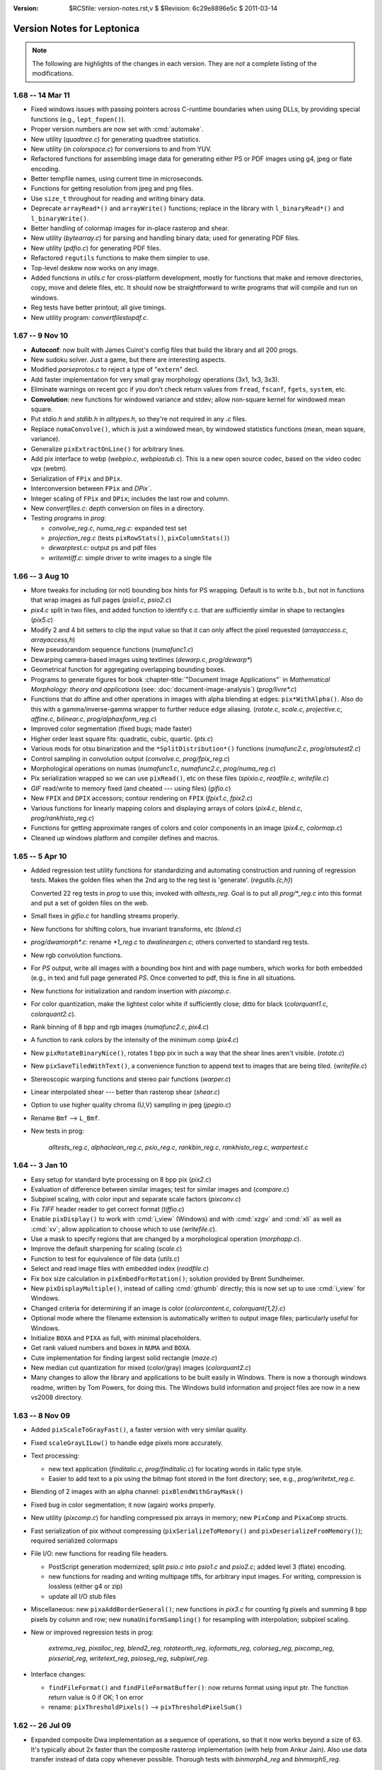 :version: $RCSfile: version-notes.rst,v $ $Revision: 6c29e8896e5c $ $Date: 2011/03/14 21:50:44 $

.. default-role:: fs

.. _version-notes:

=============================
 Version Notes for Leptonica
=============================

.. Note:: The following are highlights of the changes in each version.
          They are *not* a complete listing of the modifications.

1.68 --  14 Mar 11
==================

* Fixed windows issues with passing pointers across C-runtime boundaries
  when using DLLs, by providing special functions (e.g.,
  ``lept_fopen()``).

* Proper version numbers are now set with :cmd:`automake`.

* New utility (`quadtree.c`) for generating quadtree statistics.

* New utility (in `colorspace.c`) for conversions to and from YUV.

* Refactored functions for assembling image data for generating either
  PS or PDF images using g4, jpeg or flate encoding.

* Better tempfile names, using current time in microseconds.

* Functions for getting resolution from jpeg and png files.

* Use ``size_t`` throughout for reading and writing binary data.

* Deprecate ``arrayRead*()`` and ``arrayWrite()`` functions; replace in
  the library with ``l_binaryRead*()`` and ``l_binaryWrite()``.

* Better handling of colormap images for in-place rasterop and shear.

* New utility (`bytearray.c`) for parsing and handling binary data; used
  for generating PDF files.

* New utility (`pdfio.c`) for generating PDF files.

* Refactored ``regutils`` functions to make them simpler to use.

* Top-level deskew now works on any image.

* Added functions in `utils.c` for cross-platform development, mostly
  for functions that make and remove directories, copy, move and delete
  files, etc.  It should now be straightforward to write programs that
  will compile and run on windows.

* Reg tests have better printout; all give timings.

* New utility program: `convertfilestopdf.c`.


1.67 --  9 Nov 10
=================

* **Autoconf**: now built with James Cuirot's config files that build the
  library and all 200 progs.

* New sudoku solver.  Just a game, but there are interesting aspects.

* Modified `parseprotos.c` to reject a type of "``extern``" decl.

* Add faster implementation for very small gray morphology operations
  (3x1, 1x3, 3x3).

* Eliminate warnings on recent gcc if you don't check return values from
  ``fread``, ``fscanf``, ``fgets``, ``system``, etc.

* **Convolution**: new functions for windowed variance and stdev; allow
  non-square kernel for windowed mean square.

* Put `stdio.h` and `stdlib.h` in `alltypes.h`, so they're not required
  in any `.c` files.

* Replace ``numaConvolve()``, which is just a windowed mean, by windowed
  statistics functions (mean, mean square, variance).

* Generalize ``pixExtractOnLine()`` for arbitrary lines.

* Add pix interface to webp (`webpio.c`, `webpiostub.c`). This is a new
  open source codec, based on the video codec vpx (webm).

* Serialization of ``FPix`` and ``DPix``.

* Interconversion between ``FPix`` and `DPix``.

* Integer scaling of ``FPix`` and ``DPix``; includes the last row and
  column.

* New `convertfiles.c`: depth conversion on files in a directory.

* Testing programs in `prog`:

  * `convolve_reg.c`, `numa_reg.c`: expanded test set
  
  * `projection_reg.c` (tests ``pixRowStats()``, ``pixColumnStats()``)

  * `dewarptest.c`: output ps and pdf files

  * `writemtiff.c`: simple driver to write images to a single file


1.66 -- 3 Aug 10
================

* More tweaks for including (or not) bounding box hints for PS wrapping.
  Default is to write b.b., but not in functions that wrap images as
  full pages (`psio1.c`, `psio2.c`)

* `pix4.c` split in two files, and added function to identify c.c.  that
  are sufficiently similar in shape to rectangles (`pix5.c`)

* Modify 2 and 4 bit setters to clip the input value so that it can only
  affect the pixel requested (`arrayaccess.c`, `arrayaccess,h`)

* New pseudorandom sequence functions (`numafunc1.c`)

* Dewarping camera-based images using textlines (`dewarp.c`,
  `prog/dewarp\*`)

* Geometrical function for aggregating overlapping bounding boxes.

* Programs to generate figures for book :chapter-title:`"Document Image
  Applications"` in :title:`Mathematical Morphology: theory and
  applications` (see: :doc:`document-image-analysis`) (`prog/livre\*.c`)

* Functions that do affine and other operations in images with alpha
  blending at edges: ``pix*WithAlpha()``.  Also do this with a
  gamma/inverse-gamma wrapper to further reduce edge aliasing.
  (`rotate.c`, `scale.c`, `projective.c`, `affine.c`, `bilinear.c`,
  `prog/alphaxform_reg.c`)

* Improved color segmentation (fixed bugs; made faster)

* Higher order least square fits: quadratic, cubic, quartic. (`pts.c`)

* Various mods for otsu binarization and the ``*SplitDistribution*()``
  functions (`numafunc2.c`, `prog/otsutest2.c`)

* Control sampling in convolution output (`convolve.c`, `prog/fpix_reg.c`)

* Morphological operations on numas (`numafunc1.c`, `numafunc2.c`,
  `prog/numa_reg.c`)

* Pix serialization wrapped so we can use ``pixRead()``, etc on these
  files (`spixio.c`, `readfile.c`, `writefile.c`)

* `GIF` read/write to memory fixed (and cheated --- using files)
  (`gifio.c`)

* New ``FPIX`` and ``DPIX`` accessors; contour rendering on ``FPIX``
  (`fpix1.c`, `fpix2.c`)

* Various functions for linearly mapping colors and displaying arrays of
  colors (`pix4.c`, `blend.c`, `prog/rankhisto_reg.c`)

* Functions for getting approximate ranges of colors and color
  components in an image (`pix4.c`, `colormap.c`)

* Cleaned up windows platform and compiler defines and macros.


1.65 -- 5 Apr 10
================

* Added regression test utility functions for standardizing and
  automating construction and running of regression tests.  Makes the
  golden files when the 2nd arg to the reg test is 'generate'.
  (`regutils.{c,h}`)
 
  Converted 22 reg tests in `prog` to use this; invoked with
  `alltests_reg`.  Goal is to put all `prog/\*_reg.c` into this format
  and put a set of golden files on the web.

* Small fixes in `gifio.c` for handling streams properly.

* New functions for shifting colors, hue invariant transforms, etc
  (`blend.c`)

* `prog/dwamorph\*.c`: rename `\*1_reg.c` to `dwalineargen.c`; others
  converted to standard reg tests.

* New rgb convolution functions.

* For `PS` output, write all images with a bounding box hint and with
  page numbers, which works for both embedded (e.g., in tex) and full
  page generated `PS`.  Once converted to pdf, this is fine in all
  situations.

* New functions for initialization and random insertion with
  `pixcomp.c`.

* For color quantization, make the lightest color white if sufficiently
  close; ditto for black (`colorquant1.c`, `colorquant2.c`).

* Rank binning of 8 bpp and rgb images (`numafunc2.c`, `pix4.c`)

* A function to rank colors by the intensity of the minimum comp
  (`pix4.c`)

* New ``pixRotateBinaryNice()``, rotates 1 bpp pix in such a way that
  the shear lines aren't visible. (`rotate.c`)

* New ``pixSaveTiledWithText()``, a convenience function to append text
  to images that are being tiled. (`writefile.c`)

* Stereoscopic warping functions and stereo pair functions
  (`warper.c`)

* Linear interpolated shear --- better than rasterop shear (`shear.c`)

* Option to use higher quality chroma (U,V) sampling in jpeg
  (`jpegio.c`)

* Rename ``Bmf`` --> ``L_Bmf``.

* New tests in prog:
 
     `alltests_reg.c`, `alphaclean_reg.c`, `psio_reg.c`,
     `rankbin_reg.c`, `rankhisto_reg.c`, `warpertest.c`


1.64 -- 3 Jan 10
================

* Easy setup for standard byte processing on 8 bpp pix (`pix2.c`)

* Evaluation of difference between similar images; test for similar
  images and (`compare.c`)

* Subpixel scaling, with color input and separate scale factors
  (`pixconv.c`)

* Fix `TIFF` header reader to get correct format (`tiffio.c`)

* Enable ``pixDisplay()`` to work with :cmd:`i_view` (Windows) and with
  :cmd:`xzgv` and :cmd:`xli` as well as :cmd:`xv`; allow application to
  choose which to use (`writefile.c`).

* Use a mask to specify regions that are changed by a morphological
  operation (`morphapp.c`).

* Improve the default sharpening for scaling (`scale.c`)

* Function to test for equivalence of file data (`utils.c`)

* Select and read image files with embedded index (`readfile.c`)

* Fix box size calculation in ``pixEmbedForRotation()``; solution
  provided by Brent Sundheimer.

* New ``pixDisplayMultiple()``, instead of calling :cmd:`gthumb`
  directly; this is now set up to use :cmd:`i_view` for Windows.

* Changed criteria for determining if an image is color
  (`colorcontent.c`, `colorquant{1,2}.c`)

* Optional mode where the filename extension is automatically written to
  output image files; particularly useful for Windows.

* Initialize ``BOXA`` and ``PIXA`` as full, with minimal placeholders.

* Get rank valued numbers and boxes in ``NUMA`` and ``BOXA``.

* Cute implementation for finding largest solid rectangle (`maze.c`)

* New median cut quantization for mixed (color/gray) images
  (`colorquant2.c`)

* Many changes to allow the library and applications to be built easily
  in Windows. There is now a thorough windows readme, written by Tom
  Powers, for doing this.  The Windows build information and project
  files are now in a new vs2008 directory.


1.63 -- 8 Nov 09
================

* Added ``pixScaleToGrayFast()``, a faster version with very similar
  quality.

* Fixed ``scaleGrayLILow()`` to handle edge pixels more accurately.

* Text processing:

  * new text application (`finditalic.c`, `prog/finditalic.c`) for
    locating words in italic type style.
 
  * Easier to add text to a pix using the bitmap font stored in the font
    directory; see, e.g., `prog/writetxt_reg.c`.

* Blending of 2 images with an alpha channel: ``pixBlendWithGrayMask()``

* Fixed bug in color segmentation; it now (again) works properly.

* New utility (`pixcomp.c`) for handling compressed pix arrays in
  memory; new ``PixComp`` and ``PixaComp`` structs.

* Fast serialization of pix without compressing
  (``pixSerializeToMemory()`` and ``pixDeserializeFromMemory()``);
  required serialized colormaps

* File I/O: new functions for reading file headers.

  * PostScript generation modernized; split `psio.c` into `psio1.c` and
    `psio2.c`; added level 3 (flate) encoding.

  * new functions for reading and writing multipage tiffs, for arbitrary
    input images.  For writing, compression is lossless (either g4 or
    zip)

  * update all I/O stub files

* Miscellaneous: new ``pixaAddBorderGeneral()``; new functions in
  `pix3.c` for counting fg pixels and summing 8 bpp pixels by column and
  row; new ``numaUniformSampling()`` for resampling with interpolation;
  subpixel scaling.

* New or improved regression tests in prog:

     `extrema_reg`, `pixalloc_reg`, `blend2_reg`, `rotateorth_reg`,
     `ioformats_reg`, `colorseg_reg`, `pixcomp_reg`, `pixserial_reg`,
     `writetext_reg`, `psioseg_reg`, `subpixel_reg`.

* Interface changes:

  * ``findFileFormat()`` and ``findFileFormatBuffer()``: now returns
    format using input ptr. The function return value is 0 if OK; 1 on
    error

  * rename: ``pixThresholdPixels()`` --> ``pixThresholdPixelSum()``


1.62 -- 26 Jul 09
=================

* Expanded composite Dwa implementation as a sequence of operations, so
  that it now works beyond a size of 63.  It's typically about 2x faster
  than the composite rasterop implementation (with help from Ankur
  Jain).  Also use data transfer instead of data copy whenever possible.
  Thorough tests with `binmorph4_reg` and `binmorph5_reg`.

* New functions in `colorseg.c` for masking and histogramming in HSV
  color space.

* Treat string constants rigorously as ``const char*``, initializing to
  ``char[]`` if to be used as non-const, or in some cases casting to
  ``char*``.  This avoids compiler warnings.

* Improved color quantization using existing colormap for octcubes and a
  new version for grayscale.  This will rigorously map most black and
  most white octcubes (rsp) to black and white if they exist in the
  colormap.

* Fast quantization to an existing colormap for color and grayscale.

* Fixed some bugs; e.g., in ``pixAffineSampled()`` for 1 bpp with
  ``L_BRING_IN_BLACK``; reading and writing pnm for 2 and 4 bpp.

* In `pngio.c`, enable compile time control over these settings:

  * converting 16 bpp --> 8 bpp on read

  * removing alpha channel on read

  * setting zlib compression on write

* For general scaling, allow sharpening to be optional, and provided
  faster sharpening operations.

* Improve support for 16 bpp grayscale.

* For ``scaleToGray*`` functions, reduce the width truncation.

* In `psio.c`, new functions for converting segmented page images (text
  and image) into level 2 PostScript.

* Removed all implicit casting to ``const char*``.

* New custom pix memory allocator, designed for large pix whose memory
  needs to be reused many times.

* In `xtractprotos`, we now allow prepending an arbitrary string to each
  prototype.

* In `environ.h`, additions for MSVC to work with VC++6, including
  prototype strings for dll import and export (thanks to Ray Smith).

* In `colorseg.c`, new functions for building HSV histograms, finding
  peaks, and generating masks based on the peaks.

* New or improved regression tests:

    `pixalloc_reg`, `binmorph4_reg`, `binmorph5_reg`, `conversion_reg`,
    `scale_reg`, `cmapquant_reg`,


1.61 -- 26 Apr 09
=================

* New histo-based grayscale quantization:
  ``pixGrayQuantizeFromHisto()``, that is used in new
  ``pixQuanitzeIfFewColorsMixed()``.

* Made final fix in ``pixBlockconv()``.  No underflows; no more
  overflows!

* More efficient rgb write with pnm.

* Add proto to `jpegiostub.c`, allowing proper use of the stubber.

* Fix several filter functions to use proper test on filter size; viz.,
  ``pixMinMaxTiles()``, several functions in `convolve.c`.

* Redo shear implementation to handle arbitrary angles, to handle
  colormapped images, and to avoid the singularity at pi/2.

* Removed both static vars from ``pixSaveTiled()``.

* Generalized ``pixRotate()`` to handle colormapped images, and to use
  ``pixRotateBySampling()`` in place of the removed
  ``pixRotateEuclidean()``.

* New skew finder for full angle range,
  ``pixFindSkewOrthogonalRange()``.

* For skew detection, now allow shear about image center as well as
  about the UL corner.

* New rotation reg tests: `rotate1_reg.c` and `rotate2_reg.c`.

* Better serialization format for ``boxaa``; introduce new version
  numbers for ``boxaa``, ``pixa``, and ``boxa``, as required.

* Proper init in ``boxGetGeometry()``, ``boxaGetBoxGeometry()``, and the
  accessors in `sel1.c` and `kernel.c`.

* Improved Numa functions in `numafunc1.c` and `numafunc2.c`; in
  particular, ``numaMakeHistogramAuto()`` and
  ``numaGetStatsUsingHistogram()``.

  * With all histo generators, make sure the start and binsize params
    are properly set and are used.

  * Interface change: Use these parameters implicitly in
    ``numaHistogramGetRankFromVal()`` and
    ``numaHistogramGetValFromRank()``.

* Interface change to ``ptaGetLinearLSF()``: add 1 optional parameter.

* In several ``pixaDisplay*()`` functions, handle colormaps properly.

* `pixafunc.c` split to `pixafunc1.c` and `pixafunc2.c`.

  * New connected component selections and options in ``pixaSort()``.

* Patch from Tony Dovgal for reading tiff rgba files.

* Added new logical operation options for numas.

* New ``pixConvertRGBToGrayMinMax()`` that chooses min or max of 3
  components.

* Computation of pixelwise aligned stats between multiple images of the
  same size (e.g., video), in `pix4.c`.

* Very fast binsort implemented for ``boxa`` and ``pixa``.

* Cleanup and rename stack, queue, heap and ptra functions:

  * all structs and typedefs start with ``L_``

  * all functions start with ``l``

* Sel creation for crosses and T junctions.

* New thresholding operations to binary; split out from `adaptmap.c`
  into `binarize.c`.

* Implementation of sauvola binarization, including use of pixtiling.

* Added composite parallel union and intersection morphological operations.

* Small changes to scaling and rotation to improve accuracy; only
  visible on very tiny, symmetric images.

* Implemented DPix (double precision data); useful for the mean square
  accumulator for sauvola binarization.

* New fast hybrid grayscale seedfill, in addition to the interative
  version (contributed by Ankur Jain).

* New or improved regression tests:

    `rotate1_reg`, `rotate2_reg`, `shear_reg`, `numa_reg`, `skew_reg`,
    `ptra1_reg`, `ptra2_reg`, `paint_reg`, `smallpix_reg`, `pta_reg`,
    `pixmem_reg`, `binarize_reg`, `grayfill_reg`.


1.60 -- 19 Jan 09
=================

* Fixed bug in ``pixBlockconv()``, introduced in 1.59, that causes
  overflow when convolving with an image that has white (255) at the
  edges.  [quickly found by Dave Bryan]

* Include function to display freetype fonts in a pix.

* The files `freetype.c` and `freetype.h` are in the distribution, but
  are not yet linked into the library.  This is contributed by Tony
  Dovgal, and this version works only for MSVC.

* Found that the problems with binary compression in `giflib` are fixed
  with `giflib` 4.1.6.


1.59 -- 11 Jan 09
=================

* Lots of changes since 1.58.

* New files: `affinecompose.c`, `ptra.c`, `warper.c`, `watershed.{h,c}`.
 
  * Split: `boxfunc.c` --> (`boxfunc1.c`, `boxfunc2.c`, `boxfunc3.c`)

* Improved connected component filtering, with logical functions applied
  to indicator arrays (`pix4.c`, `pixafunc.c`, `numafunc1.c`).

* Function to determine if an image can be quantized nicely with
  only a few colors (`colorcontent.c`, `pixconv.c`).

* New gray seed-filling functions (`seedfill.c`, `seedfilllow.c`).

* Fixed bugs in tophats and hdome, due to misuse of
  ``pixSubtractGray()`` (`morphapp.c`).

* New function for improving contrast (`adaptmap.c`)

* Watershed transform (still slightly buggy) (`watershed.c,h`).

* Fast random access into a pix using line pointers (`pix1.c`,
  `arrayaccess.\*`)

* Conversions of colormaps from gray to color and v.v. (`colormap.c`)

* Seedfill function that applies an upper limit to the fill distance
  (`seedfill.c`)

* New function for warping images with random harmonic distortion
  (with help from Tony Dovgal).

* New generic ptr array utility: all O(1) functions of a stack plus
  random replace, insert and delete (`ptra.c`).

* Simple functions for colorizing a grayscale image with an arbitrary
  color (`pixconv.c`, `colormap.c`)

* Flexible affine transforms (translation, scale, rotation) on ``pta``
  and ``boxa`` (`affinecompose.c`).

* Clipping of foreground (both exact and approximate) starting from
  within a rectangular region of the image (`pix4.c`)

* Blending a colored rectangle over an image (`pix2.c`, `boxfunc3.c`)

* Generation of rectangle covering of mask components (`boxfunc3.c`).

* Block convolution using tiles (for very large images) (`convolve.c`)

* New or improved regression tests in `prog`:

     `locminmax_reg`, `lowaccess_reg`, `grayfill_reg`, `adaptnorm_reg`,
     `xformbox_reg`, `warper_reg`, `cmapquant_reg`, `compfilter_reg`,
     `splitcomp_reg`, `affine_reg`, `bilinear_reg`, `projective_reg`

* Acknowledgments:

  (1) Big thanks to Tony Dovgal for helping with the warping (e.g. for
      captcha).  Tony also provided an implementation that allows
      rendering truetype fonts into a ``PIX`` on Windows.  This is not
      yet incorporated, because it opens a huge "can of worms," which is
      OK if you're going fishing but maybe not if you're trying to
      support leptonica on many platforms.  TBD.

  (2) David Shao provided a `libtools` build system that includes
      building the `prog` directory!  I believe this will work, but it
      is is not yet included because of problems I continue to have with
      macros in version 2.61 of gnu libtools.

  (3) Steve Rogers is working on a MSVC build for the `prog` directory.
      I hope to have this available for 1.60.


Earlier Versions
================

::

 1.58   27 Sept 08
        Added serialization for numaa.
        New octree quantizer pixOctreeQuantByPopulation(), that uses a
        mixture of level2 and level4 octcubes.  Renamed many functions
        in colorquant1.c, and arranged/documented them more carefully.
        Revised documentation in leptonica.org/papers/colorquant.pdf.
        Simplified customization for I/O libraries and fmemopen() in environ.h.
        Fixed bugs in colormap.c, viewfiles.c, pixarith.c.
        Verified Adam Langley's jbig2enc (encoding jbig2 and generating pdf from
        these encoded files) works properly with the current version -- see
        Section 24 of README.html for usage and build hints.
        New separable convolution; let pixConvolve() take 8, 16 and 32 bpp input.
        New floating pt pix (FPix) utility, which allows convolution and
        arithmetic operations on FPix; also interconversion to Pix.
        Ability to read headers on multipage tiff.
        More robust updown text detection in flipdetect.c.
        Use of sharpening to improve scaling when the scale factor is near 1.0.
        See prog/fpix_reg.c for regression test and usage.
        See prog/blend_reg.c for blending regression test, with new functions.

 1.57   13 Jul 08
        New Debian distribution for 1.57 (thanks to Jeff Breidenbach).
        Improved the Otsu-type approach for finding a binarization threshold,
        by choosing the min in the histogram subject to constraints
        (numafunc2.c, adaptmap.c)
        New function pixSeedspread() in seedfill.c, similar to a voronoi tiling,
        that is used for adaptive thresholding in pixThresholdSpreadNorm().
        In the process, fixed a small bug in pixDistanceFunction().
        (The approach was suggested by Ray Smith, and uses the fast
        Vincent distance function method to expand each seed.)
        Generalized the functions in kernel.c to use float weights
        for general convolution (Version 2 for kernel), and added
        gaussian kernel generation.
        Put all jpeg header functions into jpegio.c, where they belong.
        Fixed bugs in pixaInsertPix() and pixaRemovePix().
        Added read/write serialization for Numaa.
        New functions for comparing two images using bounding boxes (classapp.c).

 1.56   12 May 08
        Added several new 1d barcode decoders.  The functional interface
        is still in flux.
        Autoconf!   To get this working, it was necessary to: determine and
        set the endian flag; select which libraries are to be linked;
        determine if stream-based memory I/O is enabled.
        This required a major cleanup of the include files, minimizing
        dependencies on external library header files, and getting everything
        to work with both autoconf (HAVE_CONFIG_H) and the old
        customized makefile.  Customization is now all in environ.h.
        pixSaveTiled(): a new way to display tiled images.
        pixtiling.c: interface for splitting an image into a set of
        overlapping tiles, using mirrored borders for tiles touching the
        image boundary.
        pixBlendHardLight(): new blending mode with nice visual effects.
        pixColorFraction(): determines extent of color in image
        Both octree and median-cut color quantization check first if
        image is essentially grayscale; improvements to both algorithms.
        box*TransformOrdered(): general sequence of linear transforms.
        colorquant_reg.c, xformbox_reg.c, hardlight_reg.c: new regr tests.

 1.55   16 Mar 08
        New functions for combining two images arbitrarily through a mask,
        including mirrored tiling (pix3.c)
        Modify pixSetMasked*() to work on all images (pix3.c)
        New functions for extracting masked regions such as pixClipMasked()
        (pix3.c) and pixMaskConnComp() and pixMaskBoxa() (boxfunc.c).
        New functions to separate fg from bg (pix3.c), one of which is supported
        by numaSplitDistribution (numafunc.c).
        Modify sobel edge detector to take another parameter (edge.c)
        Support for 4 bpp cmyk color space in jpeg (jpegio.c)
        Modified median cut color quantization (colorquant2.c)
        Renamed colorquant.c (for octree quant) --> colorquant1.c.
        Absorbed conncomp.h and colorquant.h into specific files that
        depend on them (colorquant1.c, conncomp.c, pix.h)
        General convolution with utility for building kernels
        (convolve.c, kernel.c)
        Initial implementation of 1D barcode reader.  So far, we just have the
        signal processing to locate barcodes on a page, deskew them, and
        find the bar widths, along with decoders for two formats.
        (readbarcode.*, prog/barcodetest.c)
        Made the default to stub out read/write for non-tiff image formats
        to memory; it doesn't work on Macs & they were complaining (*io.c)
        Include MSVC project files for building leptonlib under
        windows (leptonlib.*)

 1.54   21 Jan 08
        Histogram equalization (enhance.c).
        New functions for pixaa: serialization (r/w), creation
        from pixa, and a tiled/scaled display into a pixa (pixabasic.c,
        pixafunc.c).
        Read/write of tiff to memory (instead of a file, using
        the TIFFClientOpen() callback interface), contributed by Adam
        Langley (tiffio.c, testing in prog/ioformats_reg).
        Improved image statistics functions, both over tiles and
        through a mask over the entire image.  Added standard deviation
        and variance; enable statistics for rgb and colormapped images,
        in addition to 8 bpp grayscale (pix3.c).  New function to
        extract rgb components from a colormapped image (pix2.c).
        Fix pixWriteStringPS() to work with all depths and colormap (psio.c)
        Enable all non-tiff formats to also write and read to/from memory (*io.c)
        Added support for read/write to gif, contributed by Tony Dovgal
        (gifio.c, gifiostub.c, imageio.h).  See Makefile for instructions
        on enabling this.

 1.53   29 Dec 07
        Add 4th arg to pixDistanceFunction() to specify b.c.,
        and fixed output to 16 bpp grayscale pix. (seedfill*.c)
        New un-normalized block grayscale convolution (convolve.c)
        Fixed bug in getLogBase2(), so that pixMaxDynamicRange() works
        properly.  This is useful for displaying a 16 bpp pix as
        8 bpp (pixarith.c).  New function for getting rank val for
        rgb over a region specified by a mask (pix3.c).  New function
        for extremem values of rgb colormap (colormap.c).  New
        function pixGlobalNormNoSatRGB(), a variant of pixGlobalNormRGB()
        that prevents saturation for any component above a specified
        rank value (adaptmap.c).  Added mechanism for memory
        management of pix (pix1.c).  Added selective morphology by
        region given by a mask (morphapp.c).  Fixed prototype extracdtion
        to work properly with function prototypes as args; released
        version 1.2 of xtractprotos (parseprotos.c, xtractprotos.c).
        Add a boxa field for pixaa, along with serialization (pixabasic.c),
        and modified display of pixaa to include this (pixafunc.c).
        Coalesced the version numbers for pixa, pixaa, boxa, and boxaa
        serialization (pix.h).
        New progs: modifyhuesat displays modified versions on a grid;
        textlinemask shows simple methods for extracting textline masks.

 1.52   25 Nov 07
        Implemented Breuel's whitespace partitioning algorithm (partition.c).
        Generalized pixColorMagnitude() to allow different methods
        for computing the color amount of a pixel (colorcontent.c).
        New methods for computing overlap of boxes (boxfunc.c).
        New methods for painting (solid) and drawing (outline) of boxes,
        replacing boxaDisplay() with pixDrawBoxa*() and pixPaintBoxa*()
        (pix2.c, boxfunc.c).
        Ray Smith fixed bug in the distance function (seedfilllow.c).
        For pixConvertTo1() and pixConvertTo8(), treat input pixs as a
        const and never return a clone or altered cmap (pixconv.c).
        Make pixGlobalNormalRGB() crash-proof (adaptmap.c).
        Tony Dovgal added ability to read jpeg comment (jpegio.c).

 1.51   21 Oct 07
        Improved histogramming of gray and color images (pix3.c)
        Histogram statistics (numafunc.c).  Better handling of tiff
        formats, testing rle and packbits output and improving
        level 2 postscript conversion efficiency (readfile.c, psio.c).
        Test program for r/w and display of Sels (prog/seliotest.c).
        Use endiantest to determine automatically which flags to set
        when compiling for big- or little-endians (endiantest.c)
        Compute a color magnitude for each rgb pixel (colorcontent.c).
        Allow separate modification of hue and saturation (enhance.c).
        Global transform of color image for arbitrary white point (adaptmap.c).

 1.50   07 Oct 07
        |||||||||||||||||||||||||||||||||||||||||||||||||||||||||
        NOTE CAREFULLY: The  image format enum in imageio.h has
        changed.  This is an ABI change, and it requires
        recompilation of the library.
        |||||||||||||||||||||||||||||||||||||||||||||||||||||||||
        Suggestions by David Bryan again resulted in several changes,
        including improvements to the dwa generating functions and interfaces.
        Major improvements for dwa code generation, including an
        optional filename for the output code, adding function prototypes
        to the code so it can easily be linked outside the library.
        Addition of 2-way composable dwa functions for bricks, with
        code addition to the library, and a new interpreter for dwa
        composable brick sequences  (fmorphauto.c, fhmtauto.c,
        morphtemplate1.c, hmttemplate1.c, morphdwa.c, dwacomb*.2.c, morphseq.c)
        Exhaustively tested in six programs (prog/binmorph*_reg,
        prog/dwamorph*_reg).
        New input modes for Sels, from both color bitmap editors
        and a simple file format (sel1.c).
        Better Sel generation functions in sel2.c, including combs for
        composable brick operations and linear bricks for comparison.
        Removed unnecessary copies for more efficient border add'n & removal. 
        Added RLE basline enc/dec for tiff.
        Binary morphology documentation on the web page updated for these
        changes/additions.
        William Rucklidge unrolled inner loops and added LUTs to
        speed up several more functions, including correlation
        (correlscore.c), centroid calculation (morphapp.c),
        2x linear interp grayscale scanning (scalelow.c),
        thresholding to binary (grayquantlow.c), and removal
        of colormaps to gray (pixconv.c).

 1.49   23 Sep 07
        |||||||||||||||||||||||||||||||||||||||||||||||||||||||||
        NOTE CAREFULLY: The  image format enum in imageio.h has
        changed.  This is an ABI change, and it requires
        recompilation of the library.
        |||||||||||||||||||||||||||||||||||||||||||||||||||||||||
        Suggestions by David Bryan resulted in several changes.
        pixUnpackBinary() unpacks to all depths.
        Can now write and read tiff in LZW and ZIP (gzip) formats.
        These, like uncompressed tiff, work on all bit depths.
        Also enabled pnm 16 bpp r/w, both non-ascii and ascii.
        ioFormatTest() now has better coverage and clarity; this is
        used in prog/ioformats_reg.c.
        Rewrite of morphautogen code to implement opening and closing atomically.
        Cleaner interaction with new text templates (fmorphauto.c,
        fhmtauto.c, sarray.c, *template*.txt,).
        More regression testing (e.g., binmorph1_reg.c, binmorph3_reg.c).

 1.48   30 Aug 07
        William Rucklidge sped up pixCorrelationScore() by in-lining
        all bit operations (jbclass.c).
        Generalized rank filtering from 8 bpp to color (rank.c).
        Fixed many functions that take a dest pix so that they don't fail if
        the dimensions or depth are not consistent with the src pix.
        The underlying change for this is to pixCopy() (pix1.c).
        Improved display of Sel as a pix; added selaDisplayInPix() to
        display all Sels in a Sela, orthogonal rotations of Sels (sel1.c).
        New functions for thinning and thickening while preserving connectivity
        and avoiding both free end erosion and dendritic cruft (ccthin.c,
        prog/ccthin1_reg.c, prog/ccthin2_reg.c).
        New function pixaDisplayTiledInRows() for compactly tiling pix
        in a pixa, plus documentation of different existing methods. (pixafunc.c)

 1.47   22 Jul 07
        New brick rank order filter (rank.c, prog/ranktest.c, prog/rank_reg.c).
        Use mirror reflection b.c. to avoid special processing at
        boundaries (pix2.c).  Simple sobel edge detector (edge.c).
        Utility for assempling level 2 compressed images in PostScript
        (psio.c, prog/convertfilestops.c).  Enable read/write of 16 bpp,
        grayscale tiff (tiffio.c, pix2.c).
        New function for finding the number of c.c., which is a bit
          faster than finding the b.b. or the component images (conncomp.c)
        New functions for finding local extrema in grayscale image (seedfill.c)

 1.46   28 Jun 07
        Added interpreted mode for color morphology (morphseq.c).
        In functions, make effort to consistently do early initialization
        of ptrs to objects returned on the heap.  This is to try to
        avoid letting functions return uninitialized objects, even if
        the return early because of bad input.
        Split pixa.c into 2 files; revised the component filtering
        in both pixafunc.c and boxfunc.c.  Added component filtering
        for "thin" components.
        Added subsampling functions for numa and pta.
        Word segmentation now works at both full and half resolution.
        Better methods for displaying and tiling (for debugging),
        using pixDisplayWrite(), pixaReadFiles() and pixaDisplayTiledAndScaled().

 1.45   27 May 07
        Further improvements of orientation and mirror flip detection
        (flipdetect.c).  Added 2x rank downscaling and general integer
        replicative expansion (scale.c).  Simplified interface for
        averaging, and included tiled averaging, which is yet another
        integer reduction scaling function (pix3.c).

 1.44   1 May 07
        Split pix2.c into (pix2.c, pix3.c), with basic housekeeping
        functions (e.g., ops on borders, padding) in pix2.c.
        Split numarray.c into (numabasic.c, numafunc.c), with
        constructors and accessors in numabasic.c.  Added a number
        of histogram, rank value and interpolation functions to numafunc.c.
        Add rms and rank difference comparison functions (compare.c).
        Separated orientation and mirror flip detection; fixed the latter
        (flipdetect.c).

 1.43   24 Mar 07
        New and fixed functions for handling word boxes (classapp.c)
        More consistent use of L_* flags (e.g., sarray.h, morph.h)
        Morphology on color images (gray ops on each component) (colormorph.c)
        New methods for generating sels; we now have five methods in
        sel1.c and 3 others in selgen.c.  Also a function that
        displays Sels as an image, for use in documentation (sel1.c)
        New high-level converters, such as pixConvertTo8(), pixConvertTo32(),
         pixConvertLossless()   (pixconv.c)
        Identify regression tests, and rename them as prog/*_reg.c.
        Complete revision of plotting package (gplot.c)
        New functions for comparing pix (compare.c)
        New morph application functions, such as the ability to run a
        morph sequence separately on selected c.c. in an image, and
        a fast, quasi-tophat function (morphapp.c)
        Cleanup and new interfaces to border representations of c.c. (ccbord.c)
        Page segmentation application (pageseg.c)
        Better serialization with version control for all major structs.
        Morphological brick operations with 2-way composite sels (morph.c)

 1.42   26 Dec 06
        New sorting functions, including 2-d sorting, for boxa and pixa,
        and functions that sort by index (e.g., pixa --> pixa and
        for 2d, pixa --> pixaa; ditto for boxa).  
        New accessors for pix dimensions.  A new strtokSafe() to
        substitute for strtok_r (utils.c).
        Page flip detection, using both rasterop and dwa morphology
        (flipdetect.c), with dwa generation (fliphmtgen.c) and testing
        (prog/fliptest.c).
        Increased basic sels from 42 to 52 (sel2.c).
        Better high-level interfaces for binary morphology with
        brick (separable) sels, both for rasterop (morph.c) and for
        dwa (morphdwa.c); fully tested for both asymmetric and
        symmetric b.c. (prog/morphtest3.c).  Faster area mapping
        reduction for power-of-2 scaling.

 1.41   5 Nov 06
        Simplified morph enums, removing all unused ones (morph.h).
        Added new high-level interfaces for adaptive mapping (adaptmap.c).
        New method to extract color content of images (colorcontent.c).
        New method to generate sels from text strings, and to identify
        roman text that is not properly oriented (thanks to Adam Langley).
        Fast grayscale min/max (rank) scale reduction by integer factors.
        New accessors for box and sel, that should be used when possible.
        Thresholding grayscale mask by bandpass (grayquant.c).
        Use of strtok_r() for thread safety.

 1.40   15 Oct 06
        Fixed xtractprotos for cygwin.  Minor fixes and improved documentation
        (baseline.c, conncomp.c, pix2.c, morphseq.c, pts.c, numarray.c,
        utils.c, skew.c).  Add ability to quantize an rgb image to a
        specified colormap (colorquant.c); tested in prog/cmapquanttest.c.
        Modifications to allow conditional compilation on MS VC++,
        and to allow I/O calls to be stubbed out (new files: *iostub.c,
        zlibmemstub.c, pstdint.h, arrayaccess.h.ms60)

 1.39   31 Aug 06
        |||||||||||||||||||||||||||||||||||||||||||||||||||||||||||||
        NOTE CAREFULLY:  There has been an interface change to make
        affine, bilinear and projective transforms more general.
        The implementation has been changed to allow them to handle
        all image types and to make them faster (esp. with both sampled
        and interpolated mapping on color images).
        |||||||||||||||||||||||||||||||||||||||||||||||||||||||||||||
        Added prog/Makefile.mingw to build executables.  This is still
        in a relatively raw state.  It is necessary to download
        gnuwin32 packages for 4 libraries (jpeg, png, zlib, tiff)
        to link with leptonlib and the main, and I still have not
        been able to build static executables (they require jpeg2b.dll, etc.).

 1.38   8 Aug 06
        |||||||||||||||||||||||||||||||||||||||||||||||||||||||||||||
        NOTE CAREFULLY: There has been an interface change to both
        simplify and generalize the grayscale morphology operations:
            pixErodeGray(), pixDilateGray(), pixOpenGray(),
            pixCloseGray(), pixTophat() and pixMorphGradient().
        The prototypes are not changed; old code will compile, but
        it will be wrong!  The old interface had a size and a type
        (horizontal, vertical, square).  The new interface takes
        horizontal and vertical Sel dimensions.
        |||||||||||||||||||||||||||||||||||||||||||||||||||||||||||||
        For cross-compilation to make windows programs, you can use
        src/Makefile.mingw to make a windows version of the library.
        6x scale-to-gray function donated by Alberto Accomazzi.
        Interpreter added for sequence of grayscale morphological
        operations, including the tophat (morphseq.c).
        Pixacc container added to simplify the interface
        for accumulator arithmetic using Pix.
        Removed fmorph.c and fmorphlow.c from the library.  These are
        very limited and were deprecated in favor of fmorphauto(), which
        autogens the code from (nearly) any Sel.
        Fixed some of the gray morphology operations, which had errors
        on the boundary.  All gray morph ops should now be rigorously
        OK (graymorph.c).  For testing of graymorph dualities, the 
        the graymorph interpreter, etc., see prog/morphgraytest.c. 

 1.37   10 Jul 06
        [After v.36 was released, Jeff Breidenbach built a Debian
        distribution of Leptonica based on v.36, and you can now get Leptonica
        as a Debian package.  Use "apt-cache search leptonica" to see
        what is available.]  The libraries are now combined into a single
        library (liblept.a, liblept.so) and the function prototypes are
        also in a single file (leptprotos.h).  cextract was found not
        to work on recent versions of linux that support 64 bit data types,
        and it is no longer distributed with leptonica.  Instead, I wrote
        a prototype extractor in leptonica (xtractprotos).  When you
        'make allprotos', it now uses this program.  The shared libraries
        now have major and minor numbers corresponding to the version.

 1.36   17 Jun 06
        Line graphics generation (graphics.c) reorganized; separated out pta
        generation from rendering.  Can now render with alpha blending.
        Examples of use are given in prog/graphicstest.c.
        Sort functions for basic geometrical objects now have the option
        of returning a numa giving the sort order on the original array.
        The pixa sort can sort with either clones or copies of the pix.

 1.35   21 May 06
        The efficiency of the multipage jbig unsupervised classifier is
        significantly improved due to a NumaHash struture implemented
        by Adam Langley.  Functions for computing runlength in 1 bpp
        images have been added.

 1.34   7 May 06
        Completely rewrote the jbig unsupervised classifier.
        It now works on multiple pages, and is more accurate in performing
        visually lossless substitutions.  You can classify by connected
        components, characters, or words.  The old data structures
        and interfaces have been removed.  New unpackers from 1 to 2 and
        1 to 4 bpp, with and without colormaps in the dest.

 1.33   18 Mar 06
        Generalized color snap to have different src and target colors,
        and to include colormaps (blend.c).  Distribute into root directory
        that specifies the version number (e.g., 1.33).  Add color
        space conversion between rgb and hsv.  Re-bundle thresholding
        code from (binarize*.c, dibitize*.c) to grayquant*.c.
        pixThreshold8() now also quantizes 8 bpp --> 8 bpp.
        High-level pixRotate() that optionally expands image sufficiently
        so that no pixels are lost in any sequence of rotations (rotate.c).
        Generalize shear to specify color of pixels brought in, including
        for in-place operation (shear.c, rotateshear.c).  Faster version of
        color rotation by area mapping, both about center and about UL corner.
        You can now use the standard color rotator (pixRotateAM) and get
        nearly the same speed as with the "Fast" one.

 1.32   4 Feb 06
        Ability to specify a sequence of binary morphological
        (& binary reduction/expansion) operations in a single
        function (morphseq.c).  Fast downscaling combined with conversion
        from rbg to gray and to binary (scale.c).  Utility for
        segmenting images by color (colorseg.c).

 1.31   7 Jan 06
        Remove more complicated functions that threshold to 2 bpp, 
        retaining the simplest interface.  Retest all thresholding and
        dithering.  Add "ascii" write of PNM.  Improve graphics writing
        of lines; generalize to colormaps.  New colorization functions
        (paintcmap.c, blend.c).

 1.30   22 Dec 05
        Remove most instances of fprintf(stderr, ...), except within
        DEBUG or encapsulated in error, warning or info macros. 
        As a result, there is no output to stderr if NO_CONSOLE_IO is defined. 
        Adaptive mapping to make bg uniform (adaptmap.c).  A few bug fixes.
        New PostScript output functions for embedding PS files
        (prog/converttops).  Generalized some image enhancement functions.
        New functions for generating hit-miss sels.

 1.29   12 Nov 05
        More flexible blending of two images, with and without colormaps
        (see blend.c).  Painting colormapped images through masks, etc
        (see paintcmap.c).  More flexible interface for gamma and
        contrast enhancement (see enhance.c).

 1.28   8 Oct 05
        Removed all pix colormaps for 1 bpp.  Allow programmatic resetting
        of binary morphology boundary conditions.  Added (yet) another
        simple octcube color quantizer.  New colormap operations.

 1.27   24 Sep 05
        Renamed many of the enums and typedefs to avoid namespace
        collisions.  This includes structs and typedefs for BMP.
        Interface change to pixClipRectangle(); apologies to everyone
        whose code is broken by these changes -- I hope it's worth it.
        Removed colormap.h; simplified all colormap usage, hiding details
        from all but a few colormap functions.  Am now saving file format
        in the pix when an image is read, and can by default write
        out in this format.  Resolution info added for jpeg and png.
        Added L_INFO* macros and l_info* fctns for printing
        (e.g., debugging) info.  Suggestions and code kindly
        supplied by Dave Bryan, who helped solve compatibility issues
        with MINGW32 (e.g., in timing and directory functions).
        Added some blending and linear TRC functions.
        Generalized pixEqual() to include all cases with and without
        colormaps.  New regression tests in prog: ioformats, equaltest.

 1.26   24 Jul 05
        Generalized affine pointwise to do interpolation as well as
        sampling.  For both projective and bilinear transforms,
        implemented using both sampling and interpolation.
        Added function to remove keystoning by computing the necessary
        projective transform and doing it.  Also find baselines in text images.
        Added downscaling using accurate area-mapping over subpixels.

 1.25   25 Jun 05
        Better endian conversion fctns for 2 and 4 byte words.
        Remove colormaps before converting by thresholds.
        Added functions to read header parameters for png and tiff.

 1.24   5 Jun 05
        Added image splitting to allow printing in tiles (as several pages).
        Added new octree quantization function to generate 4 and 8 bpp
        colormapped output (not dithered).  Fixed bmp resolution.
        Added new flag for colormap removal (using dest depth based on
        src colormap).  Added I/O tests (prog/ioformats.c)

 1.23   10 Apr 05
        Added thresholding from 8 bpp to 2 and 4 bpp, allowing specification
        of both the number of output levels and whether or not a colormap
        is made.

 1.22   27 Mar 05
        Add pointer queue facility.  To demonstrate it, you can now
        generate a binary maze using a cellular automaton and find
        the shortest path between two points in the maze.  Add heap
        of pointers (keyed on the first field), which is used to
        implement a priority queue.  This is applied to search for
        a "least cost" path on a grayscale image (a generalization
        of a binary maze).

 1.21   28 Feb 05
        Read/write of colormaps to file.  For gplot, add a new
        latex output terminal.  Bring ptrs into 21st century by
        including stdint.h, and using uintptr_t for the ptr address
        arithmetic in arrayaccess.*.  This seems to be OK back to
        RH 7.0, but if you run into trouble with an earlier
        C compiler, let me know.  Also, use enums for global
        constants whenever possible, and qualify named constants
        (e.g., ADD --> ARITH_ADD, HORIZ --> MORPH_HORIZ) to avoid
        possible interactions with other libraries.

 1.20   31 Jan 05
        Speed up of tiffio and pngio with byte swap generating new pix.
        In textops.c, ability to split string into paragraphs, 
        in preparation for more general typesetting.
        Automatic hit-miss Sel generation for pattern matching.
        Fast downscaling using a lowpass filter and subsampling.
        Generalization of several grayscale and color operations
        to work on colormapped images.  Improved scale-to-gray and
        scaling reduction operations to be antialiased for best results.

 1.19   30 Nov 04
        Additions to fileIO: (1) new jpeg reading options, such as
        returning warnings and scaled raster; (2) ability to write
        custom tiff flags.  Better tiling functions.
        Edge extraction, both with grayscale morphology
        and clipped convolution filters.  More general painting
        through a binary mask: pixSetMaskedGeneral().
        Unpacking from binary to 8, 16 and 32 bpp.  Thresholding
        and dithering from 8 bpp to 2 bpp ("dibitization").  New bitmap
        font facility, using a single rendered font in a variety of
        sizes: allows painting the text on an image (binary, gray, RGB).
        (People have asked for the ability to write text on images).

 1.18   25 Aug 04
        Changed typedefs of built-in types to avoid possible conflicts.
        Cleaned up and tested all programs in the prog directory.
        Simplified and fixed the pixSetMasked() and pixCombineMasked()
        functions.

 1.17   31 May 04
        Implemented distance function for 16 bpp.  We can now generate
        out 16 bpp PNG.  Simple programs for generating PS from a
        directory of g4tiff or jpeg images.  Changed implementation of
        erosion to allow either asymmetric or symmetric boundary conditions.
        The distinction is described on the binary morphology web page.
        Allow read/write of multipage TIFF files.  Implemented
        read/write of PNM files.

 1.16   31 Mar 04
        New depth conversion functions, improved conversion to false color,
        new contour rendering (onto 1 bpp or onto the src grayscale image),
        new orthogonal rotations, better interface for doing arithmetic
        on 2-d arrays using a pix, improved distance function.

 1.15   31 Jan 04
        Fast interpolated color rotation with 4x4 subpixels; has
        nearly the accuracy of the slower method using 16x16 subpixels.
        Demonstration of line removal from grayscale sketch in
        prog/lineremoval.c.  Conversion of grayscale to false color.
        Fixed shear and rotation functions to handle angle = 0.0 properly.
        Other small fixes and interface improvements.

 1.14   30 Nov 03
        Small implementation changes to list.c.  Better sorting
        routines for number arrays (numa), plus sorting for box
        arrays (boxa) and pix arrays (pixa).  PostScript wrapper
        for jpeg.  Better handling of colormaps, and a simple
        function to convert an RGB pix with not more than 256
        colors to the smallest colormapped pix.  PS output wrappers
        for JFIF JPEG and TIFF G4 files.  Comments compatible
        with doxygen for automatic documentation.

 1.13   31 Oct 03
        Cleaned up documentation in src.  Made libraries and test programs
        ANSI C++ compliant.  Added special cases to rasterops for
        alignment to word boundaries.  Fixed pngio.c to work with
        most recent libpng (1.2.5).

 1.12   30 Jun 03
        Implemented border chain representation from a binary image,
        writes/reads a compressed version, and renders the original
        image back from the borders.   Also writes outline file out
        in svg format.  Number arrays (numa) and point arrays (pta)
        are also extended to 2nd level arrays (numaa, ptaa).
        Serialized I/O for boxa, pta, and pixa.

 1.11   31 May 03
        Implemented generic list handling, for doubly-linked
        list cons cells and arbitrary objects.

 1.10   14 Apr 03
        Implemented simple image enhancements in gray and color:
        gamma correction, contrast enhancement, unsharp masking.
        Extended smoothing via block convolution to color.
        Implemented auto-gen'd DWA version of hit-miss transform;
        the code for generating these hmt routines is very similar to
        that for DWA auto-gen'd erosion and dilation.

 1.9    28 Feb 03
        Implemented a safe, expandable byte queue.  As an example of
        its use, implemented memory-to-memory compression and decompression
        using zlib.  Generalized PS write to include RGB color.
        Implemented a method to find image skew.

 1.8    31 Jan 03
        Implemented a simple 1-pass color quantization with dithering,
        and improved the 2-pass octree color quantization.
        Documented with an application page, that includes jbig2.
        Added new general sampling operations and made a table
        that summarizes the available scaling operations.

 1.7    31 Dec 02
        Added pixHtmlViewer(), a formatter that allows portable viewing of
        a set of images (like a slide show) in a browser.
        Implemented better octree color quantization, with variable
        number of colors, pruning the octree for good color clusters,
        and fast traversal for pixel assignment to colormap.

 1.6    30 Nov 02
        Generalized shear and shear rotation to arbitrary locations
        about which the operation is performed.  Implemented in-place
        translation using pixRasteropIP().  Implemented arbitrary
        affine transform of image two ways: pointwise and sequential.
        Added binarization by error diffusion.  Added simple color
        quantization by octree.

 1.5    31 Oct 02
        Put jpeglib.h in local directory.  This, along with the jmorecfg.h
        file there prevents compiler warnings about redefined typedefs.
        Compiled everything with g++ to make strictly ansi C compatible.
        Added interface gplotFromFile() for simple file-based plotting with 
        gnuplot 3.7.2.   Added functions to convert 2, 4 and 8 bpp
        color-mapped (i.e., palletted) images to 24 bpp color or
        8 bpp grayscale.  Added several jbig2 application cores that
        only require a simple wrapper to make into programs.

 1.4    30 Sep 02
        Added interface to gnuplot 3.7.2 and to x11 display of images. 
        Added new functions with arrays of images for use in applications
        such as jbig2 encoders, along with a simple jbig2 implementation
        using either hausdorff or correlation scoring.  Added centroid
        finder for images.  For accessing image arrays from arrays of
        image arrays, added a "new reference" (NEW_REF) flag, with a
        ref count attached to the array.  Added power-of-2 binary
        expansion and reduction.

 1.3    30 Jun 02
        Extended connected components to 8.  Added morphological
        operations tophat and hdome, along with clipped arithmetic
        operators on grayscale images.  Fixed memory error in
        rasteropGeneralLow() that was found using valgrind.
        Tested most operations with valgrind for memory errors.
        Replaced integer arrays with number arrays, to include floats.
        Added arithmetic functions on grayscale images.

 1.2    30 May 02
        Added connected component utility, stack utility, pix arrays,
        line drawing and seed filling.  Binary reconstruction,
        both morphological and raster-oriented, are now supported
        for 4 and 8 connected fills.  Added the distance function
        on binary images, grayscale reconstruction, and grayscale
        morphology using the Gil-Werman method.

 1.1    30 Apr 02
        Added orthogonal rotations, binary scaling, PS output,
        binary reconstruction, integer arrays, structuring element
        input/output.

 1.0    25 Feb 02
        Initial distribution, with rasterops, binary morphology (two
        implementations: rasterops and dwa), affine transforms
        (translation, shear, scaling, rotation), fast convolution,
        and basic i/o (BMP, PNG and JPEG).

..
   Local Variables:
   coding: utf-8
   mode: rst
   indent-tabs-mode: nil
   sentence-end-double-space: t
   fill-column: 72
   mode: auto-fill
   standard-indent: 3
   tab-stop-list: (3 6 9 12 15 18 21 24 27 30 33 36 39 42 45 48 51 54 57 60)
   End:
